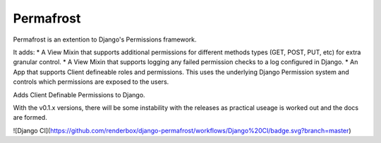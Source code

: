 Permafrost
==========

Permafrost is an extention to Django's Permissions framework.

It adds:
* A View Mixin that supports additional permissions for different methods types (GET, POST, PUT, etc) for extra granular control.
* A View Mixin that supports logging any failed permission checks to a log configured in Django.
* An App that supports Client defineable roles and permissions.  This uses the underlying Django Permission system and controls which permissions are exposed to the users.

Adds Client Definable Permissions to Django.

With the v0.1.x versions, there will be some instability with the releases as practical useage is worked out and the docs are formed.


![Django CI](https://github.com/renderbox/django-permafrost/workflows/Django%20CI/badge.svg?branch=master)
